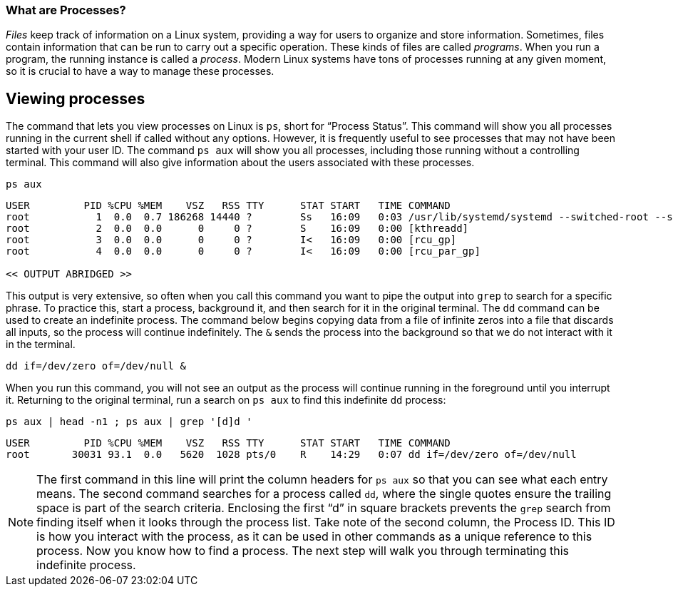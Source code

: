 === What are Processes?

_Files_ keep track of information on a Linux system, providing a way for
users to organize and store information. Sometimes, files contain
information that can be run to carry out a specific operation. These
kinds of files are called _programs_. When you run a program, the
running instance is called a _process_. Modern Linux systems have tons
of processes running at any given moment, so it is crucial to have a way
to manage these processes.

== Viewing processes

The command that lets you view processes on Linux is `+ps+`, short for
"`Process Status`". This command will show you all processes running in
the current shell if called without any options. However, it is
frequently useful to see processes that may not have been started with
your user ID. The command `+ps aux+` will show you all processes,
including those running without a controlling terminal. This command
will also give information about the users associated with these
processes.

[source,bash]
----
ps aux
----

[source,bash]
----
USER         PID %CPU %MEM    VSZ   RSS TTY      STAT START   TIME COMMAND
root           1  0.0  0.7 186268 14440 ?        Ss   16:09   0:03 /usr/lib/systemd/systemd --switched-root --system --deserialize 17
root           2  0.0  0.0      0     0 ?        S    16:09   0:00 [kthreadd]
root           3  0.0  0.0      0     0 ?        I<   16:09   0:00 [rcu_gp]
root           4  0.0  0.0      0     0 ?        I<   16:09   0:00 [rcu_par_gp]

<< OUTPUT ABRIDGED >>
----

This output is very extensive, so often when you call this command you
want to pipe the output into `+grep+` to search for a specific phrase.
To practice this, start a process, background it, and then search for it
in the original terminal. The `+dd+` command can be used to create an
indefinite process. The command below begins copying data from a file of
infinite zeros into a file that discards all inputs, so the process will
continue indefinitely. The `+&+` sends the process into the background
so that we do not interact with it in the terminal.

[source,bash]
----
dd if=/dev/zero of=/dev/null &
----

When you run this command, you will not see an output as the process
will continue running in the foreground until you interrupt it.
Returning to the original terminal, run a search on `+ps aux+` to find
this indefinite `+dd+` process:

[source,bash]
----
ps aux | head -n1 ; ps aux | grep '[d]d '
----

[source,bash]
----
USER         PID %CPU %MEM    VSZ   RSS TTY      STAT START   TIME COMMAND
root       30031 93.1  0.0   5620  1028 pts/0    R    14:29   0:07 dd if=/dev/zero of=/dev/null
----

NOTE: The first command in this line will print the column headers for
`+ps aux+` so that you can see what each entry means. The second command
searches for a process called `+dd+`, where the single quotes ensure the
trailing space is part of the search criteria. Enclosing the first "`d`"
in square brackets prevents the `+grep+` search from finding itself when
it looks through the process list. Take note of the second column, the
Process ID. This ID is how you interact with the process, as it can be
used in other commands as a unique reference to this process. Now you
know how to find a process. The next step will walk you through
terminating this indefinite process.
